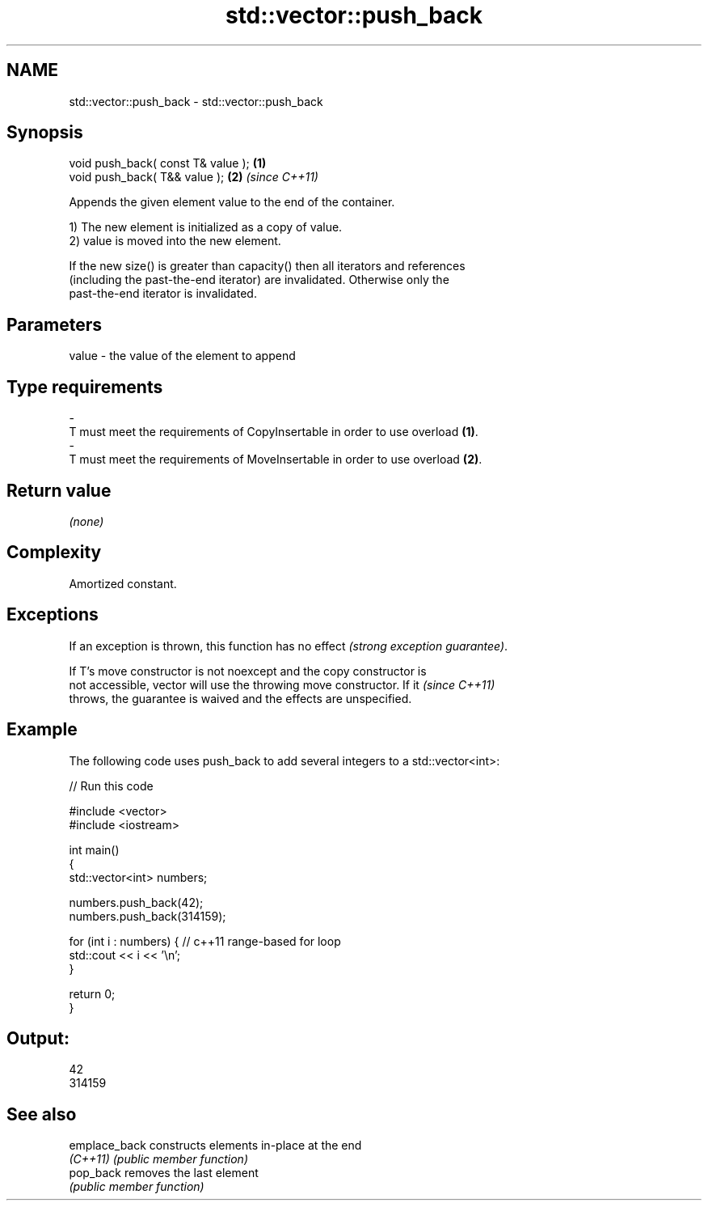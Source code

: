 .TH std::vector::push_back 3 "Nov 25 2015" "2.0 | http://cppreference.com" "C++ Standard Libary"
.SH NAME
std::vector::push_back \- std::vector::push_back

.SH Synopsis
   void push_back( const T& value ); \fB(1)\fP
   void push_back( T&& value );      \fB(2)\fP \fI(since C++11)\fP

   Appends the given element value to the end of the container.

   1) The new element is initialized as a copy of value.
   2) value is moved into the new element.

   If the new size() is greater than capacity() then all iterators and references
   (including the past-the-end iterator) are invalidated. Otherwise only the
   past-the-end iterator is invalidated.

.SH Parameters

   value             -            the value of the element to append
.SH Type requirements
   -
   T must meet the requirements of CopyInsertable in order to use overload \fB(1)\fP.
   -
   T must meet the requirements of MoveInsertable in order to use overload \fB(2)\fP.

.SH Return value

   \fI(none)\fP

.SH Complexity

   Amortized constant.

.SH Exceptions

   If an exception is thrown, this function has no effect \fI(strong exception guarantee)\fP.

   If T's move constructor is not noexcept and the copy constructor is
   not accessible, vector will use the throwing move constructor. If it   \fI(since C++11)\fP
   throws, the guarantee is waived and the effects are unspecified.

.SH Example

   The following code uses push_back to add several integers to a std::vector<int>:

   
// Run this code

 #include <vector>
 #include <iostream>
  
 int main()
 {
     std::vector<int> numbers;
  
     numbers.push_back(42);
     numbers.push_back(314159);
  
     for (int i : numbers) { // c++11 range-based for loop
         std::cout << i << '\\n';
     }
  
     return 0;
 }

.SH Output:

 42
 314159

.SH See also

   emplace_back constructs elements in-place at the end
   \fI(C++11)\fP      \fI(public member function)\fP 
   pop_back     removes the last element
                \fI(public member function)\fP 
